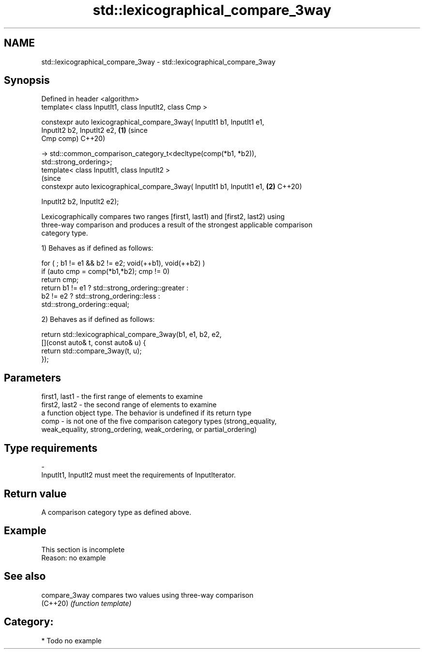 .TH std::lexicographical_compare_3way 3 "2018.03.28" "http://cppreference.com" "C++ Standard Libary"
.SH NAME
std::lexicographical_compare_3way \- std::lexicographical_compare_3way

.SH Synopsis
   Defined in header <algorithm>
   template< class InputIt1, class InputIt2, class Cmp >

   constexpr auto lexicographical_compare_3way( InputIt1 b1, InputIt1 e1,
                                                InputIt2 b2, InputIt2 e2,   \fB(1)\fP (since
                                                Cmp comp)                       C++20)

   -> std::common_comparison_category_t<decltype(comp(*b1, *b2)),
   std::strong_ordering>;
   template< class InputIt1, class InputIt2 >
                                                                                (since
   constexpr auto lexicographical_compare_3way( InputIt1 b1, InputIt1 e1,   \fB(2)\fP C++20)

                                                InputIt2 b2, InputIt2 e2);

   Lexicographically compares two ranges [first1, last1) and [first2, last2) using
   three-way comparison and produces a result of the strongest applicable comparison
   category type.

   1) Behaves as if defined as follows:

 for ( ; b1 != e1 && b2 != e2; void(++b1), void(++b2) )
   if (auto cmp = comp(*b1,*b2); cmp != 0)
     return cmp;
   return b1 != e1 ? std::strong_ordering::greater :
          b2 != e2 ? std::strong_ordering::less :
                     std::strong_ordering::equal;

   2) Behaves as if defined as follows:

 return std::lexicographical_compare_3way(b1, e1, b2, e2,
            [](const auto& t, const auto& u) {
                return std::compare_3way(t, u);
            });

.SH Parameters

   first1, last1 - the first range of elements to examine
   first2, last2 - the second range of elements to examine
                   a function object type. The behavior is undefined if its return type
   comp          - is not one of the five comparison category types (strong_equality,
                   weak_equality, strong_ordering, weak_ordering, or partial_ordering)
.SH Type requirements
   -
   InputIt1, InputIt2 must meet the requirements of InputIterator.

.SH Return value

   A comparison category type as defined above.

.SH Example

    This section is incomplete
    Reason: no example

.SH See also

   compare_3way compares two values using three-way comparison
   (C++20)      \fI(function template)\fP 

.SH Category:

     * Todo no example
